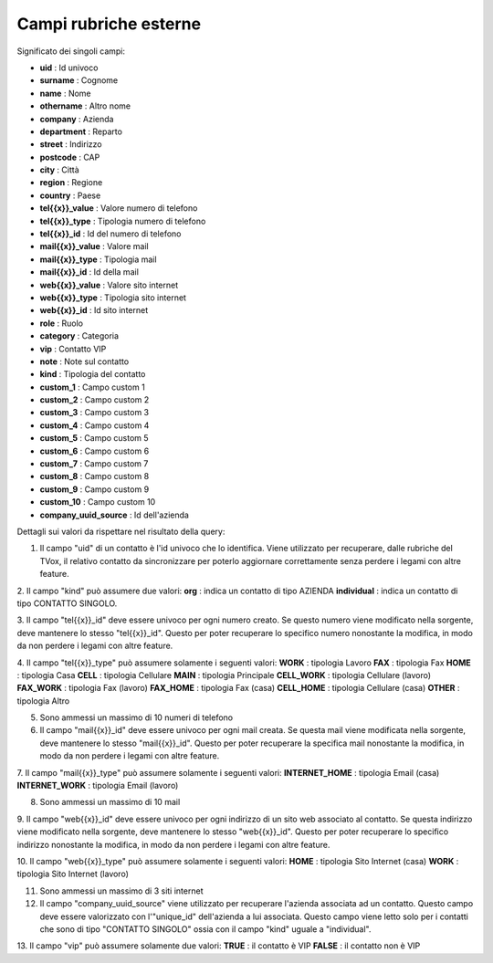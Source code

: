 .. _campirubricheesterne:

===================
Campi rubriche esterne
===================

Significato dei singoli campi:

• **uid** : Id univoco
• **surname** : Cognome
• **name** : Nome
• **othername** : Altro nome
• **company** : Azienda
• **department** : Reparto
• **street** : Indirizzo
• **postcode** : CAP
• **city** : Città
• **region** : Regione
• **country** : Paese
• **tel{{x}}_value** : Valore numero di telefono
• **tel{{x}}_type** : Tipologia numero di telefono
• **tel{{x}}_id** : Id del numero di telefono
• **mail{{x}}_value** : Valore mail
• **mail{{x}}_type** : Tipologia mail
• **mail{{x}}_id** : Id della mail
• **web{{x}}_value** : Valore sito internet
• **web{{x}}_type** : Tipologia sito internet
• **web{{x}}_id** : Id sito internet
• **role** : Ruolo
• **category** : Categoria
• **vip** : Contatto VIP
• **note** : Note sul contatto
• **kind** : Tipologia del contatto
• **custom_1** : Campo custom 1
• **custom_2** : Campo custom 2
• **custom_3** : Campo custom 3
• **custom_4** : Campo custom 4
• **custom_5** : Campo custom 5
• **custom_6** : Campo custom 6
• **custom_7** : Campo custom 7
• **custom_8** : Campo custom 8
• **custom_9** : Campo custom 9
• **custom_10** : Campo custom 10
• **company_uuid_source** : Id dell'azienda

Dettagli sui valori da rispettare nel risultato della query:

1. Il campo "uid" di un contatto è l'id univoco che lo identifica. Viene utilizzato per recuperare, dalle rubriche del TVox, il relativo contatto da sincronizzare per poterlo aggiornare correttamente senza perdere i legami con altre feature.

2. Il campo "kind" può assumere due valori:
**org** : indica un contatto di tipo AZIENDA
**individual** : indica un contatto di tipo CONTATTO SINGOLO.

3. Il campo "tel{{x}}_id" deve essere univoco per ogni numero creato. Se questo numero viene modificato nella sorgente, deve mantenere lo stesso "tel{{x}}_id". Questo per poter recuperare lo specifico numero nonostante la modifica, in modo da non perdere i legami con
altre feature.

4. Il campo "tel{{x}}_type" può assumere solamente i seguenti valori:
**WORK** : tipologia Lavoro
**FAX** : tipologia Fax
**HOME** : tipologia Casa
**CELL** : tipologia Cellulare
**MAIN** : tipologia Principale
**CELL_WORK** : tipologia Cellulare (lavoro)
**FAX_WORK** : tipologia Fax (lavoro)
**FAX_HOME** : tipologia Fax (casa)
**CELL_HOME** : tipologia Cellulare (casa)
**OTHER** : tipologia Altro

5. Sono ammessi un massimo di 10 numeri di telefono

6. Il campo "mail{{x}}_id" deve essere univoco per ogni mail creata. Se questa mail viene modificata nella sorgente, deve mantenere lo stesso "mail{{x}}_id". Questo per poter recuperare la specifica mail nonostante la modifica, in modo da non perdere i legami con altre feature.

7. Il campo "mail{{x}}_type" può assumere solamente i seguenti valori:
**INTERNET_HOME** : tipologia Email (casa)
**INTERNET_WORK** : tipologia Email (lavoro)

8. Sono ammessi un massimo di 10 mail

9. Il campo "web{{x}}_id" deve essere univoco per ogni indirizzo di un sito web associato al contatto. Se questa indirizzo viene modificato nella sorgente, deve mantenere lo stesso "web{{x}}_id".
Questo per poter recuperare lo specifico indirizzo nonostante la modifica, in modo da non perdere i legami con altre feature.

10. Il campo "web{{x}}_type" può assumere solamente i seguenti valori:
**HOME** : tipologia Sito Internet (casa)
**WORK** : tipologia Sito Internet (lavoro)

11. Sono ammessi un massimo di 3 siti internet

12. Il campo "company_uuid_source" viene utilizzato per recuperare l'azienda associata ad un contatto. Questo campo deve essere valorizzato con l'"unique_id" dell'azienda a lui associata. Questo campo viene letto solo per i contatti che sono di tipo "CONTATTO SINGOLO" ossia con il campo "kind" uguale a "individual".

13. Il campo "vip" può assumere solamente due valori:
**TRUE** : il contatto è VIP
**FALSE** : il contatto non è VIP
